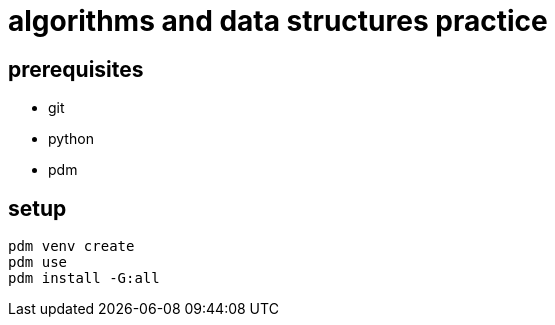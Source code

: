 = algorithms and data structures practice

== prerequisites

* git
* python
* pdm

== setup

[source, bash]
----
pdm venv create
pdm use
pdm install -G:all
----